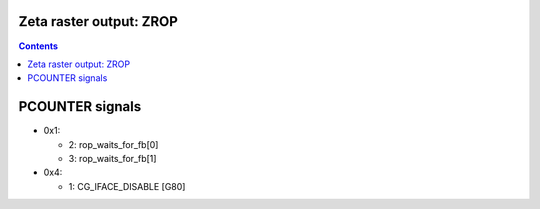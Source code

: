 .. _g80-zrop:

Zeta raster output: ZROP
========================

.. contents::

.. todo:: write me


PCOUNTER signals
================

- 0x1:

  - 2: rop_waits_for_fb[0]
  - 3: rop_waits_for_fb[1]

- 0x4:

  - 1: CG_IFACE_DISABLE [G80]
